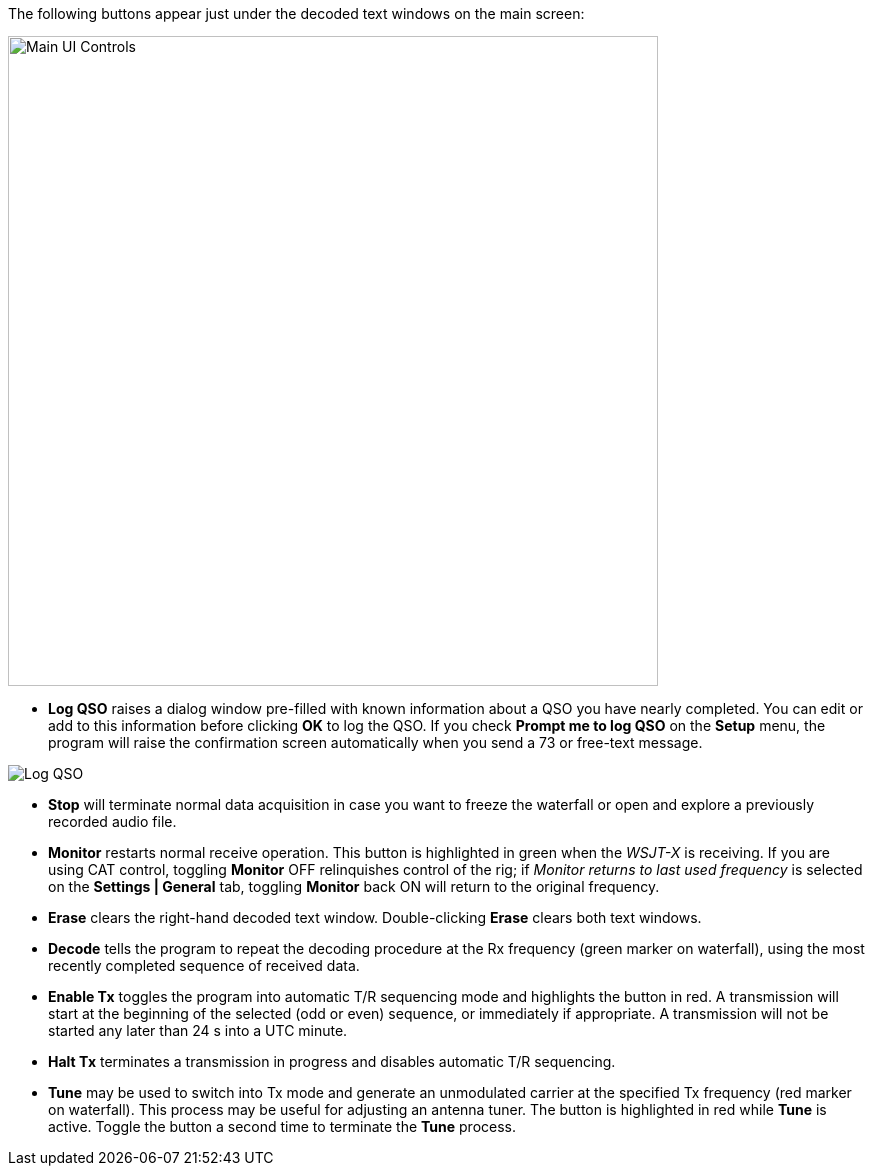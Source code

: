 // Status=review
The following buttons appear just under the decoded text windows on
the main screen:

//.Main UI Controls
image::images/main-ui-controls.png[align="left",width=650,alt="Main UI Controls"]

* *Log QSO* raises a dialog window pre-filled with known information
about a QSO you have nearly completed.  You can edit or add to this
information before clicking *OK* to log the QSO.  If you check *Prompt
me to log QSO* on the *Setup* menu, the program will raise the
confirmation screen automatically when you send a 73 or free-text
message.

//.Log QSO Window
image::images/log-qso.png[align="center",alt="Log QSO"]

* *Stop* will terminate normal data acquisition in case you want to
freeze the waterfall or open and explore a previously recorded audio
file.

* *Monitor* restarts normal receive operation.  This button is
highlighted in green when the _WSJT-X_ is receiving.  If you are
using CAT control, toggling *Monitor* OFF relinquishes control of the
rig; if _Monitor returns to last used frequency_ is selected
on the *Settings | General* tab, toggling *Monitor* back ON will
return to the original frequency.

* *Erase* clears the right-hand decoded text window. 
Double-clicking *Erase* clears both text windows.

* *Decode* tells the program to repeat the decoding procedure at the
Rx frequency (green marker on waterfall), using the most recently
completed sequence of received data.  

* *Enable Tx* toggles the program into automatic T/R sequencing mode
and highlights the button in red.  A transmission will start at
the beginning of the selected (odd or even) sequence, or immediately
if appropriate.  A transmission will not be started any later than 24
s into a UTC minute.

* *Halt Tx* terminates a transmission in progress and disables
automatic T/R sequencing.

* *Tune* may be used to switch into Tx mode and generate an
unmodulated carrier at the specified Tx frequency (red marker
on waterfall).  This process may be useful for adjusting an antenna
tuner.  The button is highlighted in red while *Tune* is
active.  Toggle the button a second time to terminate the *Tune*
process.

